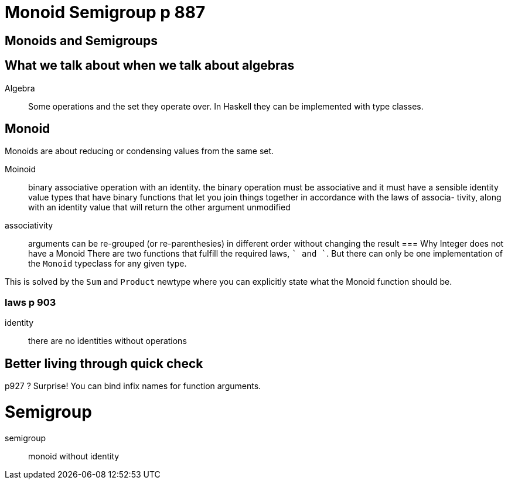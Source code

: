 
= Monoid Semigroup p 887



== Monoids and Semigroups

== What we talk about when we talk about algebras

Algebra::
  Some operations and the set they operate over.
  In Haskell they can be implemented with +type classes+.

== Monoid

Monoids are about reducing or condensing values from the same set.

Moinoid::
  binary associative operation with an identity.
  the binary operation must be  associative and it must have a sensible identity value
  types that have binary functions that let you join things together in accordance with the laws of associa- tivity, along with an identity value that will return the other argument unmodified

associativity::
    arguments can be re-grouped (or re-parenthesies) in different order without changing the result
=== Why Integer does not have a Monoid
There are two functions that fulfill the required laws, `+` and `+`.
But there can only be one implementation of the `Monoid` typeclass for any given type.

This is solved by the `Sum` and `Product` +newtype+  where you can explicitly state what the Monoid function should be.

=== laws p 903

identity::
    there are no identities without operations

== Better living through quick check

p927 ? Surprise! You can bind infix names for function arguments.

= Semigroup

semigroup::
    monoid without identity

